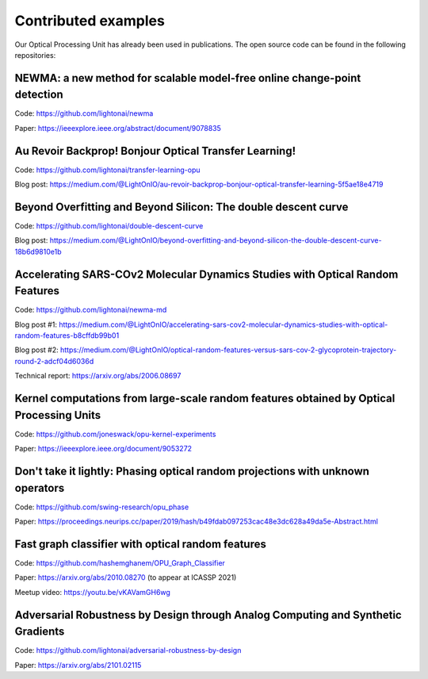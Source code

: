 Contributed examples
====================

Our Optical Processing Unit has already been used in publications. The open source code can be found in the following
repositories:

NEWMA: a new method for scalable model-free online change-point detection
-------------------------------------------------------------------------
Code: https://github.com/lightonai/newma

Paper: https://ieeexplore.ieee.org/abstract/document/9078835


Au Revoir Backprop! Bonjour Optical Transfer Learning!
------------------------------------------------------
Code: https://github.com/lightonai/transfer-learning-opu

Blog post: https://medium.com/@LightOnIO/au-revoir-backprop-bonjour-optical-transfer-learning-5f5ae18e4719

Beyond Overfitting and Beyond Silicon: The double descent curve
---------------------------------------------------------------
Code: https://github.com/lightonai/double-descent-curve

Blog post: https://medium.com/@LightOnIO/beyond-overfitting-and-beyond-silicon-the-double-descent-curve-18b6d9810e1b

Accelerating SARS-COv2 Molecular Dynamics Studies with Optical Random Features
------------------------------------------------------------------------------
Code: https://github.com/lightonai/newma-md

Blog post #1: https://medium.com/@LightOnIO/accelerating-sars-cov2-molecular-dynamics-studies-with-optical-random-features-b8cffdb99b01

Blog post #2: https://medium.com/@LightOnIO/optical-random-features-versus-sars-cov-2-glycoprotein-trajectory-round-2-adcf04d6036d

Technical report: https://arxiv.org/abs/2006.08697

Kernel computations from large-scale random features obtained by Optical Processing Units
-----------------------------------------------------------------------------------------
Code: https://github.com/joneswack/opu-kernel-experiments

Paper: https://ieeexplore.ieee.org/document/9053272

Don't take it lightly: Phasing optical random projections with unknown operators
--------------------------------------------------------------------------------
Code: https://github.com/swing-research/opu_phase

Paper: https://proceedings.neurips.cc/paper/2019/hash/b49fdab097253cac48e3dc628a49da5e-Abstract.html

Fast graph classifier with optical random features
--------------------------------------------------
Code: https://github.com/hashemghanem/OPU_Graph_Classifier

Paper: https://arxiv.org/abs/2010.08270 (to appear at ICASSP 2021)

Meetup video: https://youtu.be/vKAVamGH6wg

Adversarial Robustness by Design through Analog Computing and Synthetic Gradients
---------------------------------------------------------------------------------
Code: https://github.com/lightonai/adversarial-robustness-by-design

Paper: https://arxiv.org/abs/2101.02115
